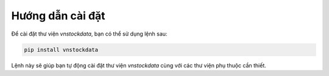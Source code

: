 Hướng dẫn cài đặt
=================

Để cài đặt thư viện `vnstockdata`, bạn có thể sử dụng lệnh sau:

.. code-block:: bash

    pip install vnstockdata

Lệnh này sẽ giúp bạn tự động cài đặt thư viện `vnstockdata` cùng với các thư viện phụ thuộc cần thiết.
